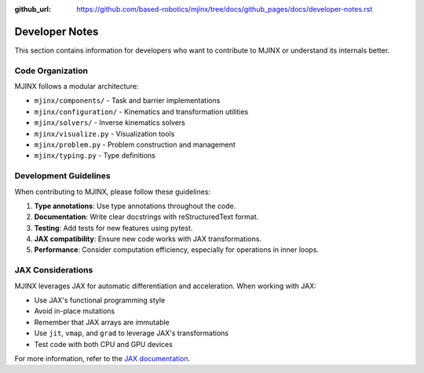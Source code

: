:github_url: https://github.com/based-robotics/mjinx/tree/docs/github_pages/docs/developer-notes.rst

***************
Developer Notes
***************

This section contains information for developers who want to contribute to MJINX or understand its internals better.

Code Organization
================

MJINX follows a modular architecture:

- ``mjinx/components/`` - Task and barrier implementations
- ``mjinx/configuration/`` - Kinematics and transformation utilities
- ``mjinx/solvers/`` - Inverse kinematics solvers
- ``mjinx/visualize.py`` - Visualization tools
- ``mjinx/problem.py`` - Problem construction and management
- ``mjinx/typing.py`` - Type definitions

Development Guidelines
=====================

When contributing to MJINX, please follow these guidelines:

1. **Type annotations**: Use type annotations throughout the code.
2. **Documentation**: Write clear docstrings with reStructuredText format.
3. **Testing**: Add tests for new features using pytest.
4. **JAX compatibility**: Ensure new code works with JAX transformations.
5. **Performance**: Consider computation efficiency, especially for operations in inner loops.

JAX Considerations
=================

MJINX leverages JAX for automatic differentiation and acceleration. When working with JAX:

- Use JAX's functional programming style
- Avoid in-place mutations
- Remember that JAX arrays are immutable
- Use ``jit``, ``vmap``, and ``grad`` to leverage JAX's transformations
- Test code with both CPU and GPU devices

For more information, refer to the `JAX documentation <https://jax.readthedocs.io/>`_.

